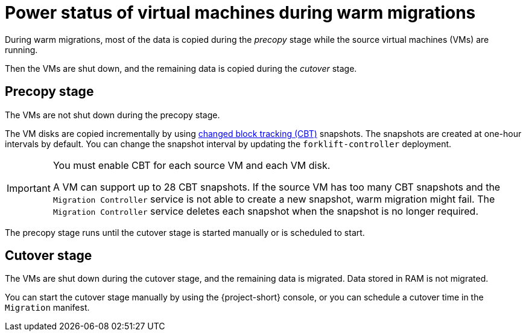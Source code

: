 // Module included in the following assemblies:
//
// * documentation/doc-Release_notes/master.adoc

:_content-type: CONCEPT
[id="status-vms-warm-migration_{context}"]
= Power status of virtual machines during warm migrations

[role="_abstract"]
During warm migrations, most of the data is copied during the _precopy_ stage while the source virtual machines (VMs) are running.

Then the VMs are shut down, and the remaining data is copied during the _cutover_ stage.

[id="status-vms-warm-migration-precopy_{context}"]
== Precopy stage

The VMs are not shut down during the precopy stage.

The VM disks are copied incrementally by using link:https://kb.vmware.com/s/article/1020128[changed block tracking (CBT)] snapshots. The snapshots are created at one-hour intervals by default. You can change the snapshot interval by updating the `forklift-controller` deployment.

[IMPORTANT]
====
You must enable CBT for each source VM and each VM disk.

A VM can support up to 28 CBT snapshots. If the source VM has too many CBT snapshots and the `Migration Controller` service is not able to create a new snapshot, warm migration might fail. The `Migration Controller` service deletes each snapshot when the snapshot is no longer required.
====

The precopy stage runs until the cutover stage is started manually or is scheduled to start.

[id="status-vms-warm-migration-cutover_{context}"]
== Cutover stage

The VMs are shut down during the cutover stage, and the remaining data is migrated. Data stored in RAM is not migrated.

You can start the cutover stage manually by using the {project-short} console, or you can schedule a cutover time in the `Migration` manifest.